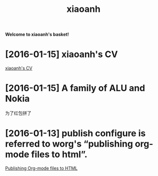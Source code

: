 #+TITLE: xiaoanh
#+OPTIONS: toc:nil num:nil

*Welcome to xiaoanh's basket!*

* [2016-01-15] xiaoanh's CV
[[file:HXA_CV.org][xiaoanh's CV]]
* [2016-01-15] A family of ALU and Nokia 
为了红包拼了

* [2016-01-13] publish configure is referred to worg's “publishing org-mode files to html”.
[[http://orgmode.org/worg/org-tutorials/org-publish-html-tutorial.html][Publishing Org-mode files to HTML]]
